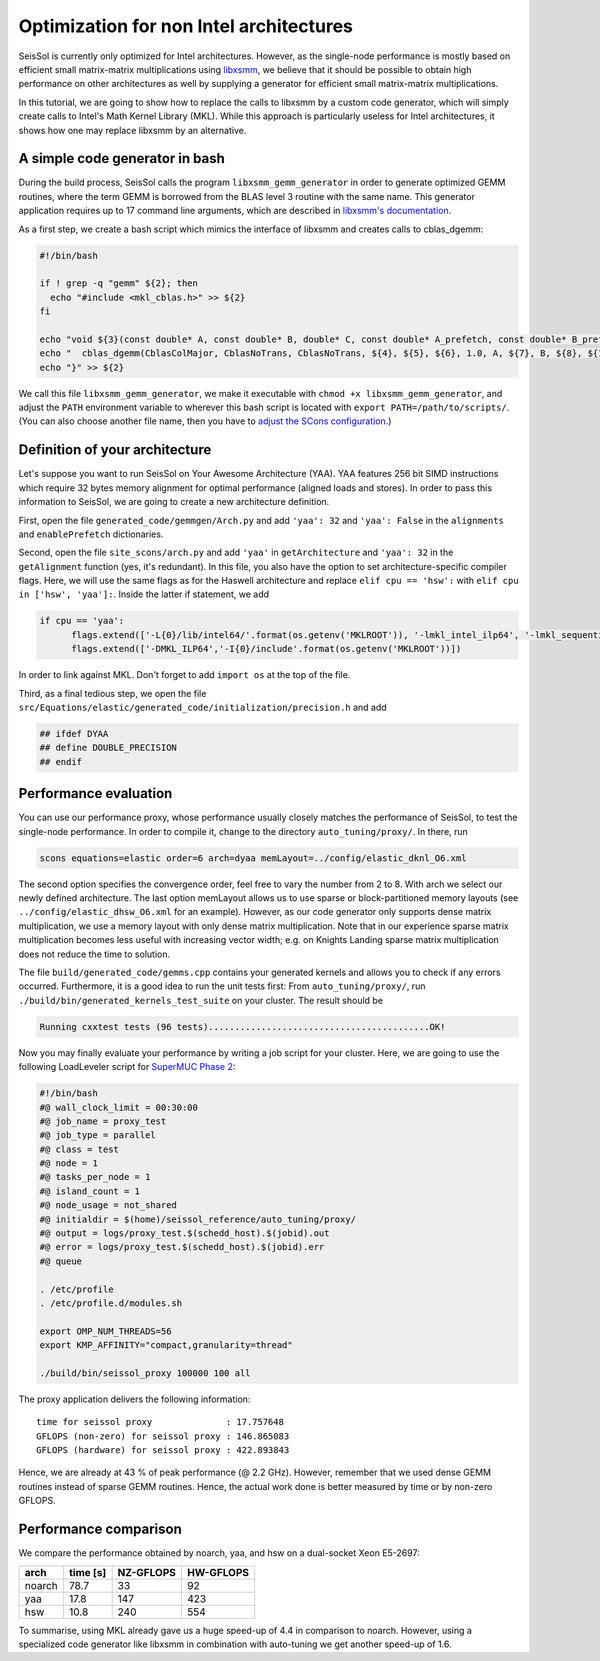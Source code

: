 Optimization for non Intel architectures
========================================

SeisSol is currently only optimized for Intel architectures. However, as
the single-node performance is mostly based on efficient small
matrix-matrix multiplications using
`libxsmm <https://github.com/hfp/libxsmm>`__, we believe that it should
be possible to obtain high performance on other architectures as well by
supplying a generator for efficient small matrix-matrix multiplications.

In this tutorial, we are going to show how to replace the calls to
libxsmm by a custom code generator, which will simply create calls to
Intel's Math Kernel Library (MKL). While this approach is particularly
useless for Intel architectures, it shows how one may replace libxsmm by
an alternative.

A simple code generator in bash
-------------------------------

During the build process, SeisSol calls the program
``libxsmm_gemm_generator`` in order to generate optimized GEMM routines,
where the term GEMM is borrowed from the BLAS level 3 routine with the
same name. This generator application requires up to 17 command line
arguments, which are described in `libxsmm's
documentation <https://libxsmm.readthedocs.io/en/latest/libxsmm_be/#generator-driver>`__.

As a first step, we create a bash script which mimics the interface of
libxsmm and creates calls to cblas_dgemm:

.. code:: bash

   #!/bin/bash

   if ! grep -q "gemm" ${2}; then
     echo "#include <mkl_cblas.h>" >> ${2}
   fi

   echo "void ${3}(const double* A, const double* B, double* C, const double* A_prefetch, const double* B_prefetch, const double* C_prefetch) {" >> ${2}
   echo "  cblas_dgemm(CblasColMajor, CblasNoTrans, CblasNoTrans, ${4}, ${5}, ${6}, 1.0, A, ${7}, B, ${8}, ${11}, C, ${9});" >> ${2}
   echo "}" >> ${2}

We call this file ``libxsmm_gemm_generator``, we make it executable with
``chmod +x libxsmm_gemm_generator``, and adjust the ``PATH`` environment
variable to wherever this bash script is located with
``export PATH=/path/to/scripts/``. (You can also choose another file
name, then you have to `adjust the SCons
configuration <https://github.com/SeisSol/SeisSol/blob/201703/site_scons/site_tools/LibxsmmTool.py#L58>`__.)

Definition of your architecture
-------------------------------

Let's suppose you want to run SeisSol on Your Awesome Architecture
(YAA). YAA features 256 bit SIMD instructions which require 32 bytes
memory alignment for optimal performance (aligned loads and stores). In
order to pass this information to SeisSol, we are going to create a new
architecture definition.

First, open the file ``generated_code/gemmgen/Arch.py`` and add
``'yaa': 32`` and ``'yaa': False`` in the ``alignments`` and
``enablePrefetch`` dictionaries.

Second, open the file ``site_scons/arch.py`` and add ``'yaa'`` in
``getArchitecture`` and ``'yaa': 32`` in the ``getAlignment`` function
(yes, it's redundant). In this file, you also have the option to set
architecture-specific compiler flags. Here, we will use the same flags
as for the Haswell architecture and replace ``elif cpu == 'hsw':`` with
``elif cpu in ['hsw', 'yaa']:``. Inside the latter if statement, we add

.. code:: Python

   if cpu == 'yaa':
         flags.extend(['-L{0}/lib/intel64/'.format(os.getenv('MKLROOT')), '-lmkl_intel_ilp64', '-lmkl_sequential', '-lmkl_core', '-lm', '-ldl'])
         flags.extend(['-DMKL_ILP64','-I{0}/include'.format(os.getenv('MKLROOT'))])

In order to link against MKL. Don't forget to add ``import os`` at the
top of the file.

Third, as a final tedious step, we open the file
``src/Equations/elastic/generated_code/initialization/precision.h`` and
add

.. code:: C

   ## ifdef DYAA
   ## define DOUBLE_PRECISION
   ## endif

Performance evaluation
----------------------

You can use our performance proxy, whose performance usually closely
matches the performance of SeisSol, to test the single-node performance.
In order to compile it, change to the directory ``auto_tuning/proxy/``.
In there, run

.. code:: bash

   scons equations=elastic order=6 arch=dyaa memLayout=../config/elastic_dknl_O6.xml

The second option specifies the convergence order, feel free to vary the
number from 2 to 8. With arch we select our newly defined architecture.
The last option memLayout allows us to use sparse or block-partitioned
memory layouts (see ``../config/elastic_dhsw_O6.xml`` for an example).
However, as our code generator only supports dense matrix
multiplication, we use a memory layout with only dense matrix
multiplication. Note that in our experience sparse matrix multiplication
becomes less useful with increasing vector width; e.g. on Knights
Landing sparse matrix multiplication does not reduce the time to
solution.

The file ``build/generated_code/gemms.cpp`` contains your generated
kernels and allows you to check if any errors occurred. Furthermore, it
is a good idea to run the unit tests first: From ``auto_tuning/proxy/``,
run ``./build/bin/generated_kernels_test_suite`` on your cluster. The
result should be

.. code:: bash

   Running cxxtest tests (96 tests)..........................................OK!

Now you may finally evaluate your performance by writing a job script
for your cluster. Here, we are going to use the following LoadLeveler
script for `SuperMUC Phase
2 <https://www.lrz.de/services/compute/supermuc/systemdescription/>`__:

.. code:: bash

   #!/bin/bash
   #@ wall_clock_limit = 00:30:00
   #@ job_name = proxy_test
   #@ job_type = parallel
   #@ class = test
   #@ node = 1
   #@ tasks_per_node = 1
   #@ island_count = 1
   #@ node_usage = not_shared
   #@ initialdir = $(home)/seissol_reference/auto_tuning/proxy/
   #@ output = logs/proxy_test.$(schedd_host).$(jobid).out
   #@ error = logs/proxy_test.$(schedd_host).$(jobid).err
   #@ queue

   . /etc/profile
   . /etc/profile.d/modules.sh

   export OMP_NUM_THREADS=56
   export KMP_AFFINITY="compact,granularity=thread"

   ./build/bin/seissol_proxy 100000 100 all

The proxy application delivers the following information:

::

   time for seissol proxy              : 17.757648
   GFLOPS (non-zero) for seissol proxy : 146.865083
   GFLOPS (hardware) for seissol proxy : 422.893843

Hence, we are already at 43 % of peak performance (@ 2.2 GHz). However,
remember that we used dense GEMM routines instead of sparse GEMM
routines. Hence, the actual work done is better measured by time or by
non-zero GFLOPS.

Performance comparison
----------------------

We compare the performance obtained by noarch, yaa, and hsw on a
dual-socket Xeon E5-2697:

====== ======== ========= =========
arch   time [s] NZ-GFLOPS HW-GFLOPS
====== ======== ========= =========
noarch 78.7     33        92
yaa    17.8     147       423
hsw    10.8     240       554
====== ======== ========= =========

To summarise, using MKL already gave us a huge speed-up of 4.4 in
comparison to noarch. However, using a specialized code generator like
libxsmm in combination with auto-tuning we get another speed-up of 1.6.
